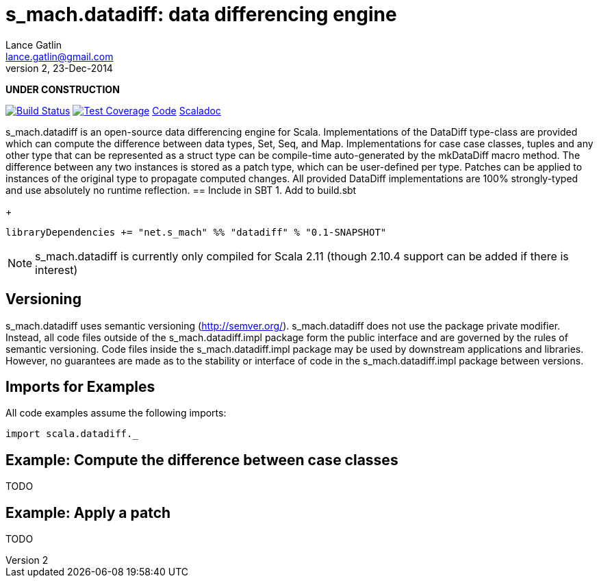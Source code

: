 = s_mach.datadiff: data differencing engine
Lance Gatlin <lance.gatlin@gmail.com>
v2,23-Dec-2014
:blogpost-status: unpublished
:blogpost-categories: s_mach, scala

*UNDER CONSTRUCTION*

image:https://travis-ci.org/S-Mach/s_mach.datadiff.svg[Build Status, link="https://travis-ci.org/S-Mach/s_mach.datadiff"]  image:https://coveralls.io/repos/S-Mach/s_mach.datadiff/badge.png[Test Coverage,link="https://coveralls.io/r/S-Mach/s_mach.datadiff"] https://github.com/S-Mach/s_mach.datadiff[Code] http://s-mach.github.io/s_mach.datadiff/#s_mach.datadiff.package[Scaladoc]

+s_mach.datadiff+ is an open-source data differencing engine for Scala.
Implementations of the +DataDiff+ type-class are provided which can compute the
difference between data types, +Set+, +Seq+, and +Map+. Implementations for case 
case classes, tuples and any other type that can be represented as a 
+struct type+ can be compile-time auto-generated by the +mkDataDiff+ macro 
method. The difference between any two instances is stored as a +patch type+, 
which can be user-defined per type. Patches can be applied to instances of the 
original type to propagate computed changes. All provided +DataDiff+ 
implementations are 100% strongly-typed and use absolutely no runtime 
reflection. 
== Include in SBT
1. Add to +build.sbt+
+
[source,sbt,numbered]
----
libraryDependencies += "net.s_mach" %% "datadiff" % "0.1-SNAPSHOT"
----
NOTE: +s_mach.datadiff+ is currently only compiled for Scala 2.11 (though 2.10.4
support can be added if there is interest)

== Versioning
+s_mach.datadiff+ uses semantic versioning (http://semver.org/).
+s_mach.datadiff+ does not use the package private modifier. Instead, all code
files outside of the +s_mach.datadiff.impl+ package form the public interface
and are governed by the rules of semantic versioning. Code files inside the
+s_mach.datadiff.impl+ package may be used by downstream applications and
libraries. However, no guarantees are made as to the stability or interface of
code in the +s_mach.datadiff.impl+ package between versions.


== Imports for Examples
All code examples assume the following imports:
[source,scala,numbered]
----
import scala.datadiff._
----

== Example: Compute the difference between case classes
TODO

== Example: Apply a patch
TODO
